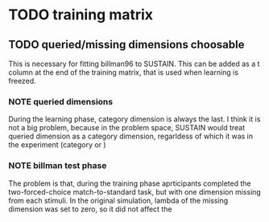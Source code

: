 * TODO training matrix
** TODO queried/missing dimensions choosable
This is necessary for fitting billman96 to SUSTAIN. This can be added as a t
column at the end of the training matrix, that is used when learning is
freezed.
*** NOTE queried dimensions 
During the learning phase,
category dimension is always the last. I think it is not a big problem,
because in the problem space, SUSTAIN would treat queried dimension as
a category dimension, regarldess of which it was in the experiment 
(category or ) 
*** NOTE billman test phase
The problem is that, during the training phase aprticipants completed the 
two-forced-choice match-to-standard task, but with one dimension missing
from each stimuli. In the original simulation, lambda of the missing 
dimension was set to zero, so it did not affect the 
